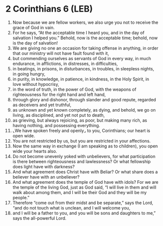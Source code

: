 * 2 Corinthians 6 (LEB)
:PROPERTIES:
:ID: LEB/47-2CO06
:END:

1. Now because we are fellow workers, we also urge you not to receive the grace of God in vain.
2. For he says, “At the acceptable time I heard you, and in the day of salvation I helped you.” Behold, now is the acceptable time; behold, now is the day of salvation!
3. We are giving no one an occasion for taking offense in anything, in order that our ministry will not have fault found with it,
4. but commending ourselves as servants of God in every way, in much endurance, in afflictions, in distresses, in difficulties,
5. in beatings, in prisons, in disturbances, in troubles, in sleepless nights, in going hungry,
6. in purity, in knowledge, in patience, in kindness, in the Holy Spirit, in love without hypocrisy,
7. in the word of truth, in the power of God, with the weapons of righteousness for the right hand and left hand,
8. through glory and dishonor, through slander and good repute, regarded as deceivers and yet truthful,
9. as unknown and yet known completely, as dying, and behold, we go on living, as disciplined, and yet not put to death,
10. as grieving, but always rejoicing, as poor, but making many rich, as having nothing, and possessing everything.
11. ⌞We have spoken freely and openly⌟ to you, Corinthians; our heart is open wide.
12. You are not restricted by us, but you are restricted in your affections.
13. Now the same way in exchange (I am speaking as to children), you open wide your hearts also.
14. Do not become unevenly yoked with unbelievers, for what participation is there between righteousness and lawlessness? Or what fellowship does light have with darkness?
15. And what agreement does Christ have with Beliar? Or what share does a believer have with an unbeliever?
16. And what agreement does the temple of God have with idols? For we are the temple of the living God, just as God said, “I will live in them and will walk about among them, and I will be their God and they will be my people.”
17. Therefore “come out from their midst and be separate,” says the Lord, “and do not touch what is unclean, and I will welcome you,
18. and I will be a father to you, and you will be sons and daughters to me,” says the all-powerful Lord.
